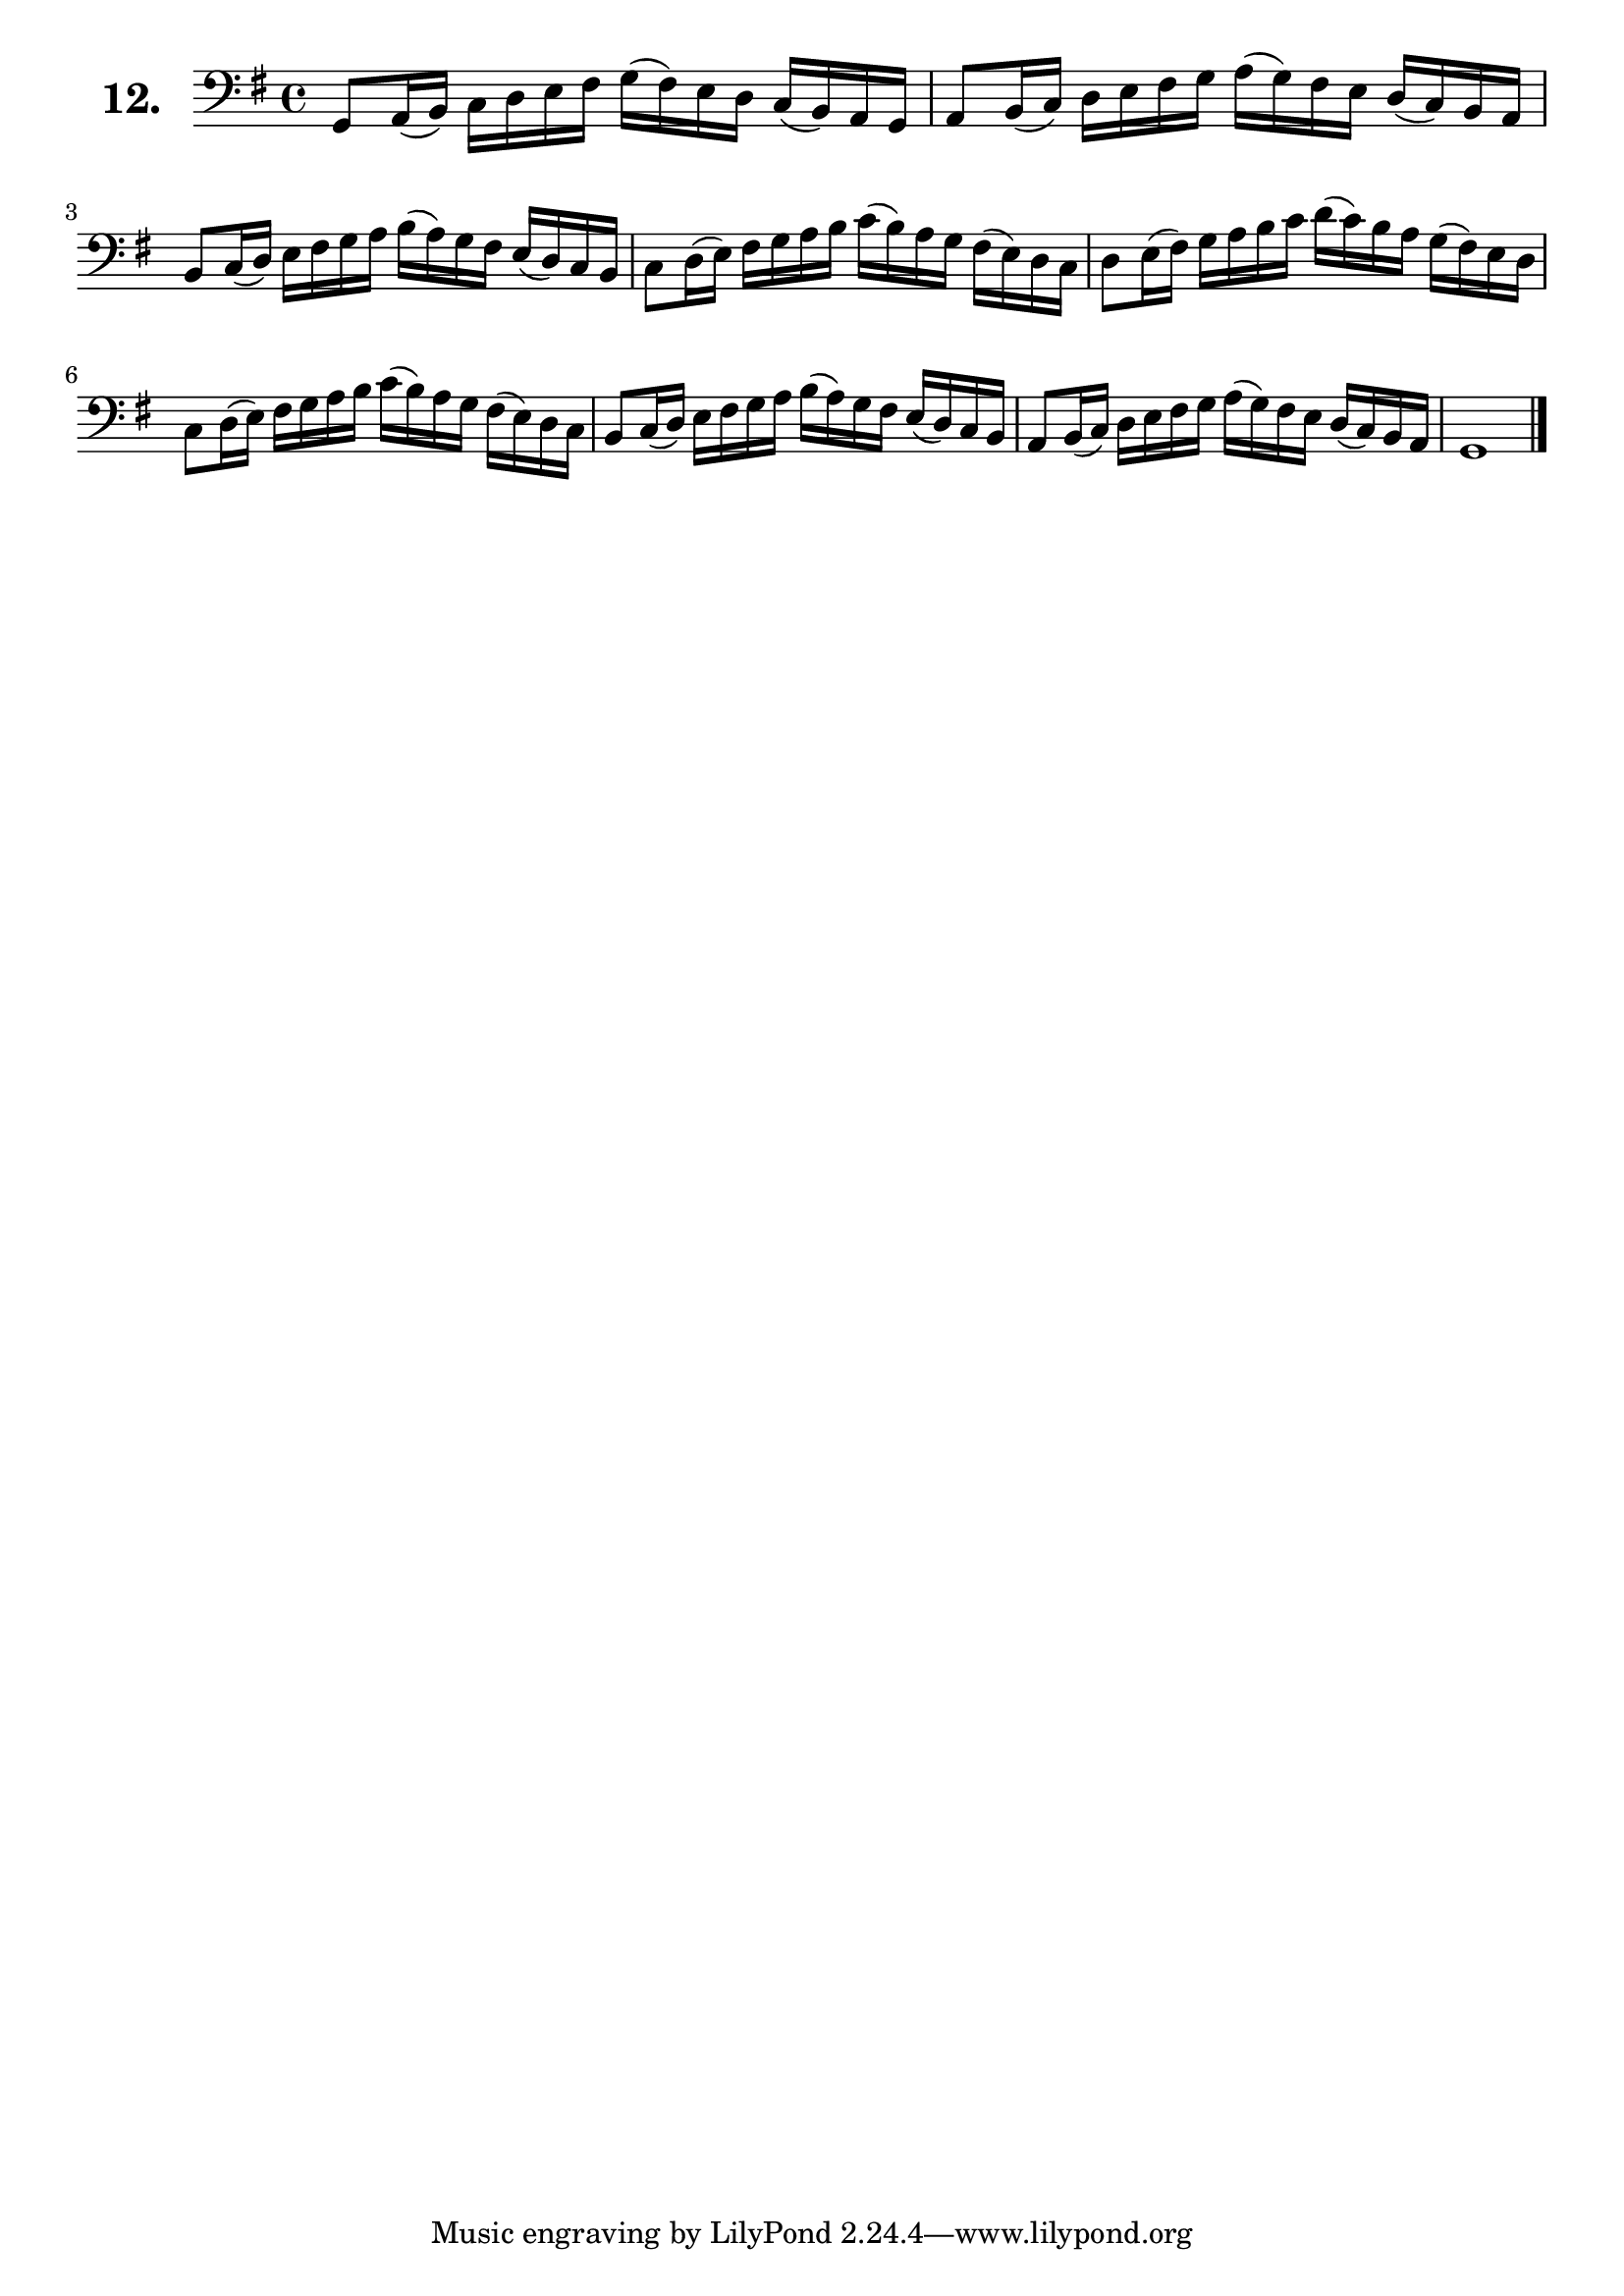 \version "2.18.2"

celloI = \relative c {
  \clef bass
  \key g \major
  \time 4/4

  g8 a16( b) c d e fis g( fis) e d c( b) a g | %01
  a8 b16( c) d e fis g a( g) fis e d( c) b a  | %02
  b8 c16( d) e fis g a b( a) g fis e( d) c b  | %03
  c8 d16( e) fis g a b c( b) a g fis( e) d c  | %04
  d8 e16( fis) g a b c d( c) b a g( fis) e d  | %05
  c8 d16( e) fis g a b c( b) a g fis( e) d c  | %06
  b8 c16( d) e fis g a b( a) g fis e( d) c b  | %07
  a8 b16( c) d e fis g a( g) fis e d( c) b a  | %08
  g1  \bar "|."                                 %09

}

\score {
  \new StaffGroup = "" \with {
        instrumentName = \markup { \bold \huge { \larger "12." }}
      }
  <<
    \new Staff = "celloI" \celloI
  >>
  \layout {}
}
